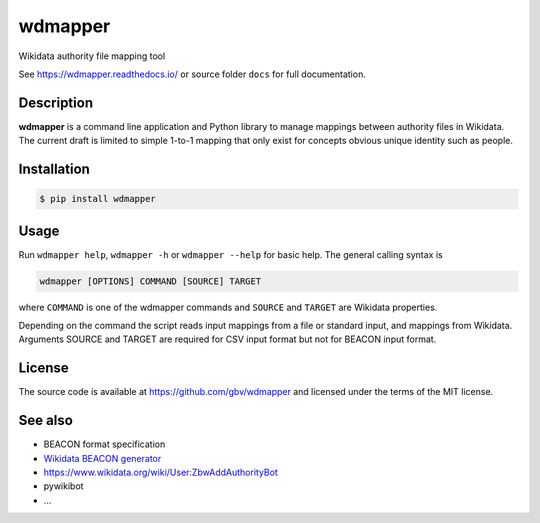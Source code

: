 wdmapper
========

.. image:: https://badge.fury.io/py/wdmapper.svg
    :target: https://badge.fury.io/py/wdmapper

.. image:: https://travis-ci.org/gbv/wdmapper.png?branch=master
    :target: http://travis-ci.org/gbv/wdmapper

.. image:: https://coveralls.io/repos/gbv/wdmapper/badge.svg?branch=master 
    :target: https://coveralls.io/r/gbv/wdmapper?branch=master 

.. image:: https://requires.io/github/gbv/wdmapper/requirements.svg?branch=master
    :target: https://requires.io/github/gbv/wdmapper/requirements?branch=master

Wikidata authority file mapping tool

See https://wdmapper.readthedocs.io/ or source folder ``docs`` for full
documentation.

Description
~~~~~~~~~~~

**wdmapper** is a command line application and Python library to manage
mappings between authority files in Wikidata. The current draft is limited to
simple 1-to-1 mapping that only exist for concepts obvious unique identity such
as people.

Installation
~~~~~~~~~~~~

.. code:: shell

    $ pip install wdmapper

Usage
~~~~~

Run ``wdmapper help``, ``wdmapper -h`` or ``wdmapper --help`` for basic help.
The general calling syntax is

.. code:: shell

    wdmapper [OPTIONS] COMMAND [SOURCE] TARGET

where ``COMMAND`` is one of the wdmapper commands and ``SOURCE`` and ``TARGET``
are Wikidata properties. 

Depending on the command the script reads input mappings from a file or
standard input, and mappings from Wikidata. Arguments SOURCE and TARGET are
required for CSV input format but not for BEACON input format.

License
~~~~~~~

The source code is available at https://github.com/gbv/wdmapper and
licensed under the terms of the MIT license.

See also
~~~~~~~~

-  BEACON format specification
-  `Wikidata BEACON
   generator <https://tools.wmflabs.org/wikidata-todo/beacon.php>`__
-  https://www.wikidata.org/wiki/User:ZbwAddAuthorityBot
-  pywikibot
-  ...

